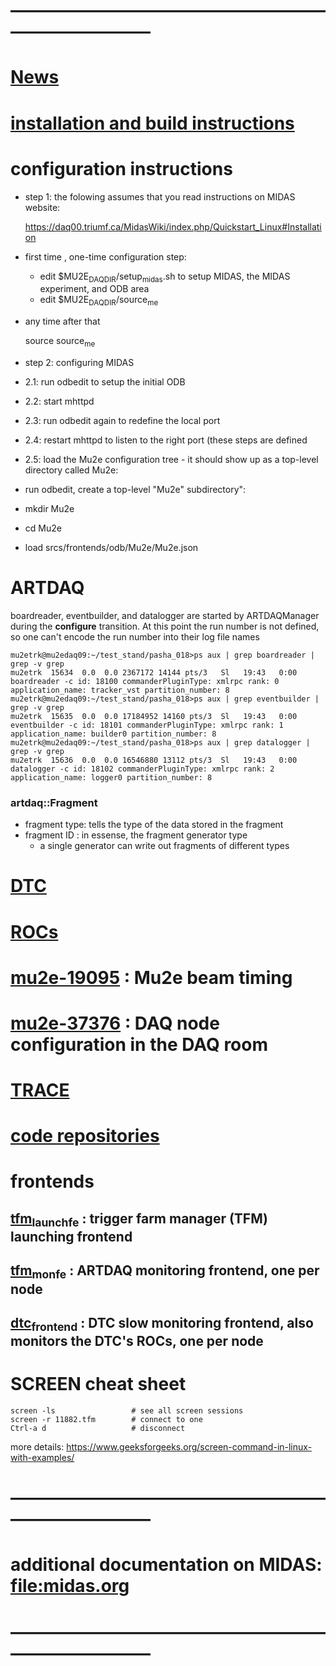 #+startup:fold
# note: everything below is work in progress.
# if you notice smth missing, don't ask permissions, go ahead, and fix it
* ------------------------------------------------------------------------------
* [[file:news.org][News]]                                                                       
* [[file:build_instructions.org][installation and build instructions]]
* configuration instructions                                                 

- step 1: the folowing assumes that you read instructions on MIDAS website: 
 
  https://daq00.triumf.ca/MidasWiki/index.php/Quickstart_Linux#Installation                                            

- first time , one-time configuration step:               

  - edit $MU2E_DAQ_DIR/setup_midas.sh to setup MIDAS, the MIDAS experiment, and ODB area
  - edit $MU2E_DAQ_DIR/source_me 

- any time after that 

    source source_me

- step 2: configuring MIDAS

- 2.1: run odbedit to setup the initial ODB 
- 2.2: start mhttpd 
- 2.3: run odbedit again to redefine the local port 
- 2.4: restart mhttpd to listen to the right port   (these steps are defined 
- 2.5: load the Mu2e configuration tree - it should show up as a top-level directory called Mu2e:
-      run odbedit, create a top-level "Mu2e" subdirectory":
-      mkdir Mu2e
-      cd Mu2e
-      load srcs/frontends/odb/Mu2e/Mu2e.json
* ARTDAQ                                                                     
   boardreader, eventbuilder, and datalogger are started by ARTDAQManager 
   during the *configure* transition. At this point the run number is not defined,
   so one can't encode the run number into their log file names
#+begin_src 
mu2etrk@mu2edaq09:~/test_stand/pasha_018>ps aux | grep boardreader | grep -v grep
mu2etrk  15634  0.0  0.0 2367172 14144 pts/3   Sl   19:43   0:00 boardreader -c id: 18100 commanderPluginType: xmlrpc rank: 0 application_name: tracker_vst partition_number: 8
mu2etrk@mu2edaq09:~/test_stand/pasha_018>ps aux | grep eventbuilder | grep -v grep
mu2etrk  15635  0.0  0.0 17184952 14160 pts/3  Sl   19:43   0:00 eventbuilder -c id: 18101 commanderPluginType: xmlrpc rank: 1 application_name: builder0 partition_number: 8
mu2etrk@mu2edaq09:~/test_stand/pasha_018>ps aux | grep datalogger | grep -v grep
mu2etrk  15636  0.0  0.0 16546880 13112 pts/3  Sl   19:43   0:00 datalogger -c id: 18102 commanderPluginType: xmlrpc rank: 2 application_name: logger0 partition_number: 8
#+end_src 
*** artdaq::Fragment                                                          
   - fragment type: tells the type of the data stored in the fragment
   - fragment ID  : in essense, the fragment generator type
     - a single generator can write out fragments of different types
* [[file:dtc.org][DTC]]
* [[file:rocs.org][ROCs]]
* [[https://mu2e-docdb.fnal.gov/cgi-bin/sso/ShowDocument?docid=19095][mu2e-19095]] : Mu2e beam timing
* [[https://mu2e-docdb.fnal.gov/cgi-bin/sso/RetrieveFile?docid=37376&filename=20220922_DAQNodes.pdf][mu2e-37376]] : DAQ node configuration in the DAQ room 
* [[file:trace.org][TRACE]]
* [[file:code_repositories.org][code repositories]]                                                        
* frontends                                                                  
** [[file:tfm_launch_fe.org][tfm_launch_fe]] : trigger farm manager (TFM) launching frontend
** [[file:tfm_mon_fe.org][tfm_mon_fe]]    : ARTDAQ monitoring frontend, one per node
** [[file:dtc_frontend][dtc_frontend]]  : DTC slow monitoring frontend, also monitors the DTC's ROCs, one per node
* SCREEN cheat sheet                                                         
#+begin_src 
screen -ls                 # see all screen sessions
screen -r 11882.tfm        # connect to one 
Ctrl-a d                   # disconnect
#+end_src
more details: https://www.geeksforgeeks.org/screen-command-in-linux-with-examples/
* ------------------------------------------------------------------------------
* additional documentation on MIDAS: file:midas.org
* ------------------------------------------------------------------------------
